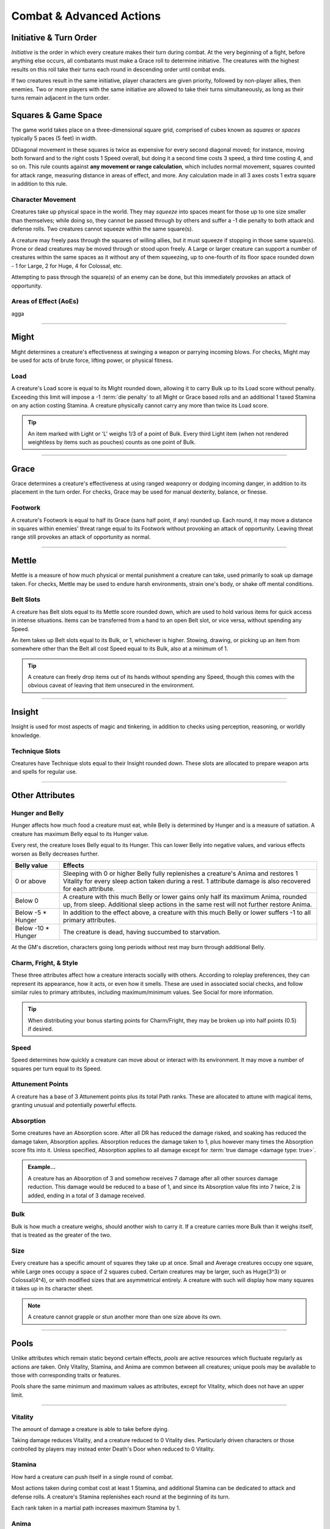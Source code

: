 ****************************
Combat & Advanced Actions
****************************

Initiative & Turn Order
================================
*Initiative* is the order in which every creature makes their turn during combat. At the very beginning of a fight, before anything else occurs, all combatants must make a Grace roll to determine initiative. The creatures with the highest results on this roll take their turns each round in descending order until combat ends.

If two creatures result in the same initiative, player characters are given priority, followed by non-player allies, then enemies. Two or more players with the same initiative are allowed to take their turns simultaneously, as long as their turns remain adjacent in the turn order.

Squares & Game Space
================================
The game world takes place on a three-dimensional square grid, comprised of cubes known as *squares* or *spaces* typically 5 paces (5 feet) in width.

DDiagonal movement in these squares is twice as expensive for every second diagonal moved; for instance, moving both forward and to the right costs 1 Speed overall, but doing it a second time costs 3 speed, a third time costing 4, and so on. This rule counts against **any movement or range calculation**, which includes normal movement, squares counted for attack range, measuring distance in areas of effect, and more. Any calculation made in all 3 axes costs 1 extra square in addition to this rule.

Character Movement
----------------
Creatures take up physical space in the world. They may *squeeze* into spaces meant for those up to one size smaller than themselves; while doing so, they cannot be passed through by others and suffer a -1 die penalty to both attack and defense rolls. Two creatures cannot squeeze within the same square(s).

A creature may freely pass through the squares of willing allies, but it must squeeze if stopping in those same square(s). Prone or dead creatures may be moved through or stood upon freely. A Large or larger creature can support a number of creatures within the same spaces as it without any of them squeezing, up to one-fourth of its floor space rounded down - 1 for Large, 2 for Huge, 4 for Colossal, etc.

Attempting to pass through the square(s) of an enemy can be done, but this immediately provokes an attack of opportunity.

Areas of Effect (AoEs)
----------------
agga



--------






Might
=====
Might determines a creature's effectiveness at swinging a weapon or parrying incoming blows. For checks, Might may be used for acts of brute force, lifting power, or physical fitness.

Load
----
A creature's Load score is equal to its Might rounded down, allowing it to carry Bulk up to its Load score without penalty. Exceeding this limit will impose a -1 :term:`die penalty` to all Might or Grace based rolls and an additional 1 taxed Stamina on any action costing Stamina. A creature physically cannot carry any more than twice its Load score.

.. Tip::
      An item marked with Light or 'L' weighs 1/3 of a point of Bulk. Every third Light item (when not rendered weightless by items such as pouches) counts as one point of Bulk.

--------
      
Grace
=====
Grace determines a creature's effectiveness at using ranged weaponry or dodging incoming danger, in addition to its placement in the turn order. For checks, Grace may be used for manual dexterity, balance, or finesse.

Footwork
--------
A creature's Footwork is equal to half its Grace (sans half point, if any) rounded up. Each round, it may move a distance in squares within enemies' threat range equal to its Footwork without provoking an attack of opportunity. Leaving threat range still provokes an attack of opportunity as normal.

--------

Mettle
======
Mettle is a measure of how much physical or mental punishment a creature can take, used primarily to soak up damage taken. For checks, Mettle may be used to endure harsh environments, strain one's body, or shake off mental conditions.

Belt Slots
---------
A creature has Belt slots equal to its Mettle score rounded down, which are used to hold various items for quick access in intense situations. Items can be transferred from a hand to an open Belt slot, or vice versa, without spending any Speed.

An item takes up Belt slots equal to its Bulk, or 1, whichever is higher. Stowing, drawing, or picking up an item from somewhere other than the Belt all cost Speed equal to its Bulk, also at a minimum of 1.

.. tip::
      A creature can freely drop items out of its hands without spending any Speed, though this comes with the obvious caveat of leaving that item unsecured in the environment.

--------

Insight
=====
Insight is used for most aspects of magic and tinkering, in addition to checks using perception, reasoning, or worldly knowledge.

Technique Slots
---------------
Creatures have Technique slots equal to their Insight rounded down. These slots are allocated to prepare weapon arts and spells for regular use.

--------

Other Attributes
================

Hunger and Belly
----------------
Hunger affects how much food a creature must eat, while Belly is determined by Hunger and is a measure of satiation. A creature has maximum Belly equal to its Hunger value.

Every rest, the creature loses Belly equal to its Hunger. This can lower Belly into negative values, and various effects worsen as Belly decreases further.

.. list-table::
      :widths: 14 75
      :header-rows: 1

      * - Belly value
        - Effects
      * - 0 or above
        - Sleeping with 0 or higher Belly fully replenishes a creature's Anima and restores 1 Vitality for every sleep action taken during a rest. 1 attribute damage is also recovered for each attribute.
      * - Below 0
        - A creature with this much Belly or lower gains only half its maximum Anima, rounded up, from sleep. Additional sleep actions in the same rest will not further restore Anima.
      * - Below -5 * Hunger
        - In addition to the effect above, a creature with this much Belly or lower suffers -1 to all primary attributes.
      * - Below -10 * Hunger
        - The creature is dead, having succumbed to starvation.

At the GM's discretion, characters going long periods without rest may burn through additional Belly.

Charm, Fright, & Style
--------------
These three attributes affect how a creature interacts socially with others. According to roleplay preferences, they can represent its appearance, how it acts, or even how it smells. These are used in associated social checks, and follow similar rules to primary attributes, including maximum/minimum values. See Social for more information.

.. tip::
      When distributing your bonus starting points for Charm/Fright, they may be broken up into half points (0.5) if desired.

Speed
-----
Speed determines how quickly a creature can move about or interact with its environment. It may move a number of squares per turn equal to its Speed.

Attunement Points
-------
A creature has a base of 3 Attunement points plus its total Path ranks. These are allocated to attune with magical items, granting unusual and potentially powerful effects.

Absorption
----------
Some creatures have an Absorption score. After all DR has reduced the damage risked, and soaking has reduced the damage taken, Absorption applies. Absorption reduces the damage taken to 1, plus however many times the Absorption score fits into it. Unless specified, Absorption applies to all damage except for :term:`true damage <damage type: true>`.

.. admonition:: Example...
      :class: note

      A creature has an Absorption of 3 and somehow receives 7 damage after all other sources damage reduction. This damage would be reduced to a base of 1, and since its Absorption value fits into 7 twice, 2 is added, ending in a total of 3 damage received.

Bulk
----
Bulk is how much a creature weighs, should another wish to carry it. If a creature carries more Bulk than it weighs itself, that is treated as the greater of the two.

Size
----
Every creature has a specific amount of squares they take up at once. Small and Average creatures occupy one square, while Large ones occupy a space of 2 squares cubed. Certain creatures may be larger, such as Huge(3^3) or Colossal(4^4), or with modified sizes that are asymmetrical entirely. A creature with such will display how many squares it takes up in its character sheet.

.. note::
      A creature cannot grapple or stun another more than one size above its own.

--------

Pools
=====
Unlike attributes which remain static beyond certain effects, *pools* are active resources which fluctuate regularly as actions are taken. Only Vitality, Stamina, and Anima are common between all creatures; unique pools may be available to those with corresponding traits or features.

Pools share the same minimum and maximum values as attributes, except for Vitality, which does not have an upper limit.

--------

Vitality
--------
The amount of damage a creature is able to take before dying.

Taking damage reduces Vitality, and a creature reduced to 0 Vitality dies. Particularly driven characters or those controlled by players may instead enter Death's Door when reduced to 0 Vitality.

Stamina
-------
How hard a creature can push itself in a single round of combat.

Most actions taken during combat cost at least 1 Stamina, and additional Stamina can be dedicated to attack and defense rolls. A creature's Stamina replenishes each round at the beginning of its turn.

Each rank taken in a martial path increases maximum Stamina by 1.

Anima
-----
A gauge of how much spiritual power fluctuates within a creature.

All spells and certain special abilities cost Anima, and it is also used while focusing to restore Vitality. Though it is primarily restored by resting, dealing damage to an opponent with a melee attack also grants 1 Anima.

Each rank taken in a mystic path increases maximum Anima by 1.

--------

Temporary Pools
===============
Certain effects may bestow an additional *temporary* increase to a creature's pools, tracked separately and not counting towards the pool's maximum. Unless noted otherwise, these additional points are lost when the creature rests.

Temporary Vitality is always lost first, but a creature may otherwise choose whether to spend its regular pools or temporary pools.

